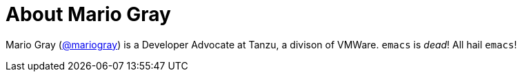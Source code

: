 [[about-the-author]]
= About Mario Gray

Mario Gray (https://twitter.com/mariogray[@mariogray]) is a Developer Advocate at Tanzu, a divison of VMWare. `emacs` is _dead_! All hail `emacs`!
